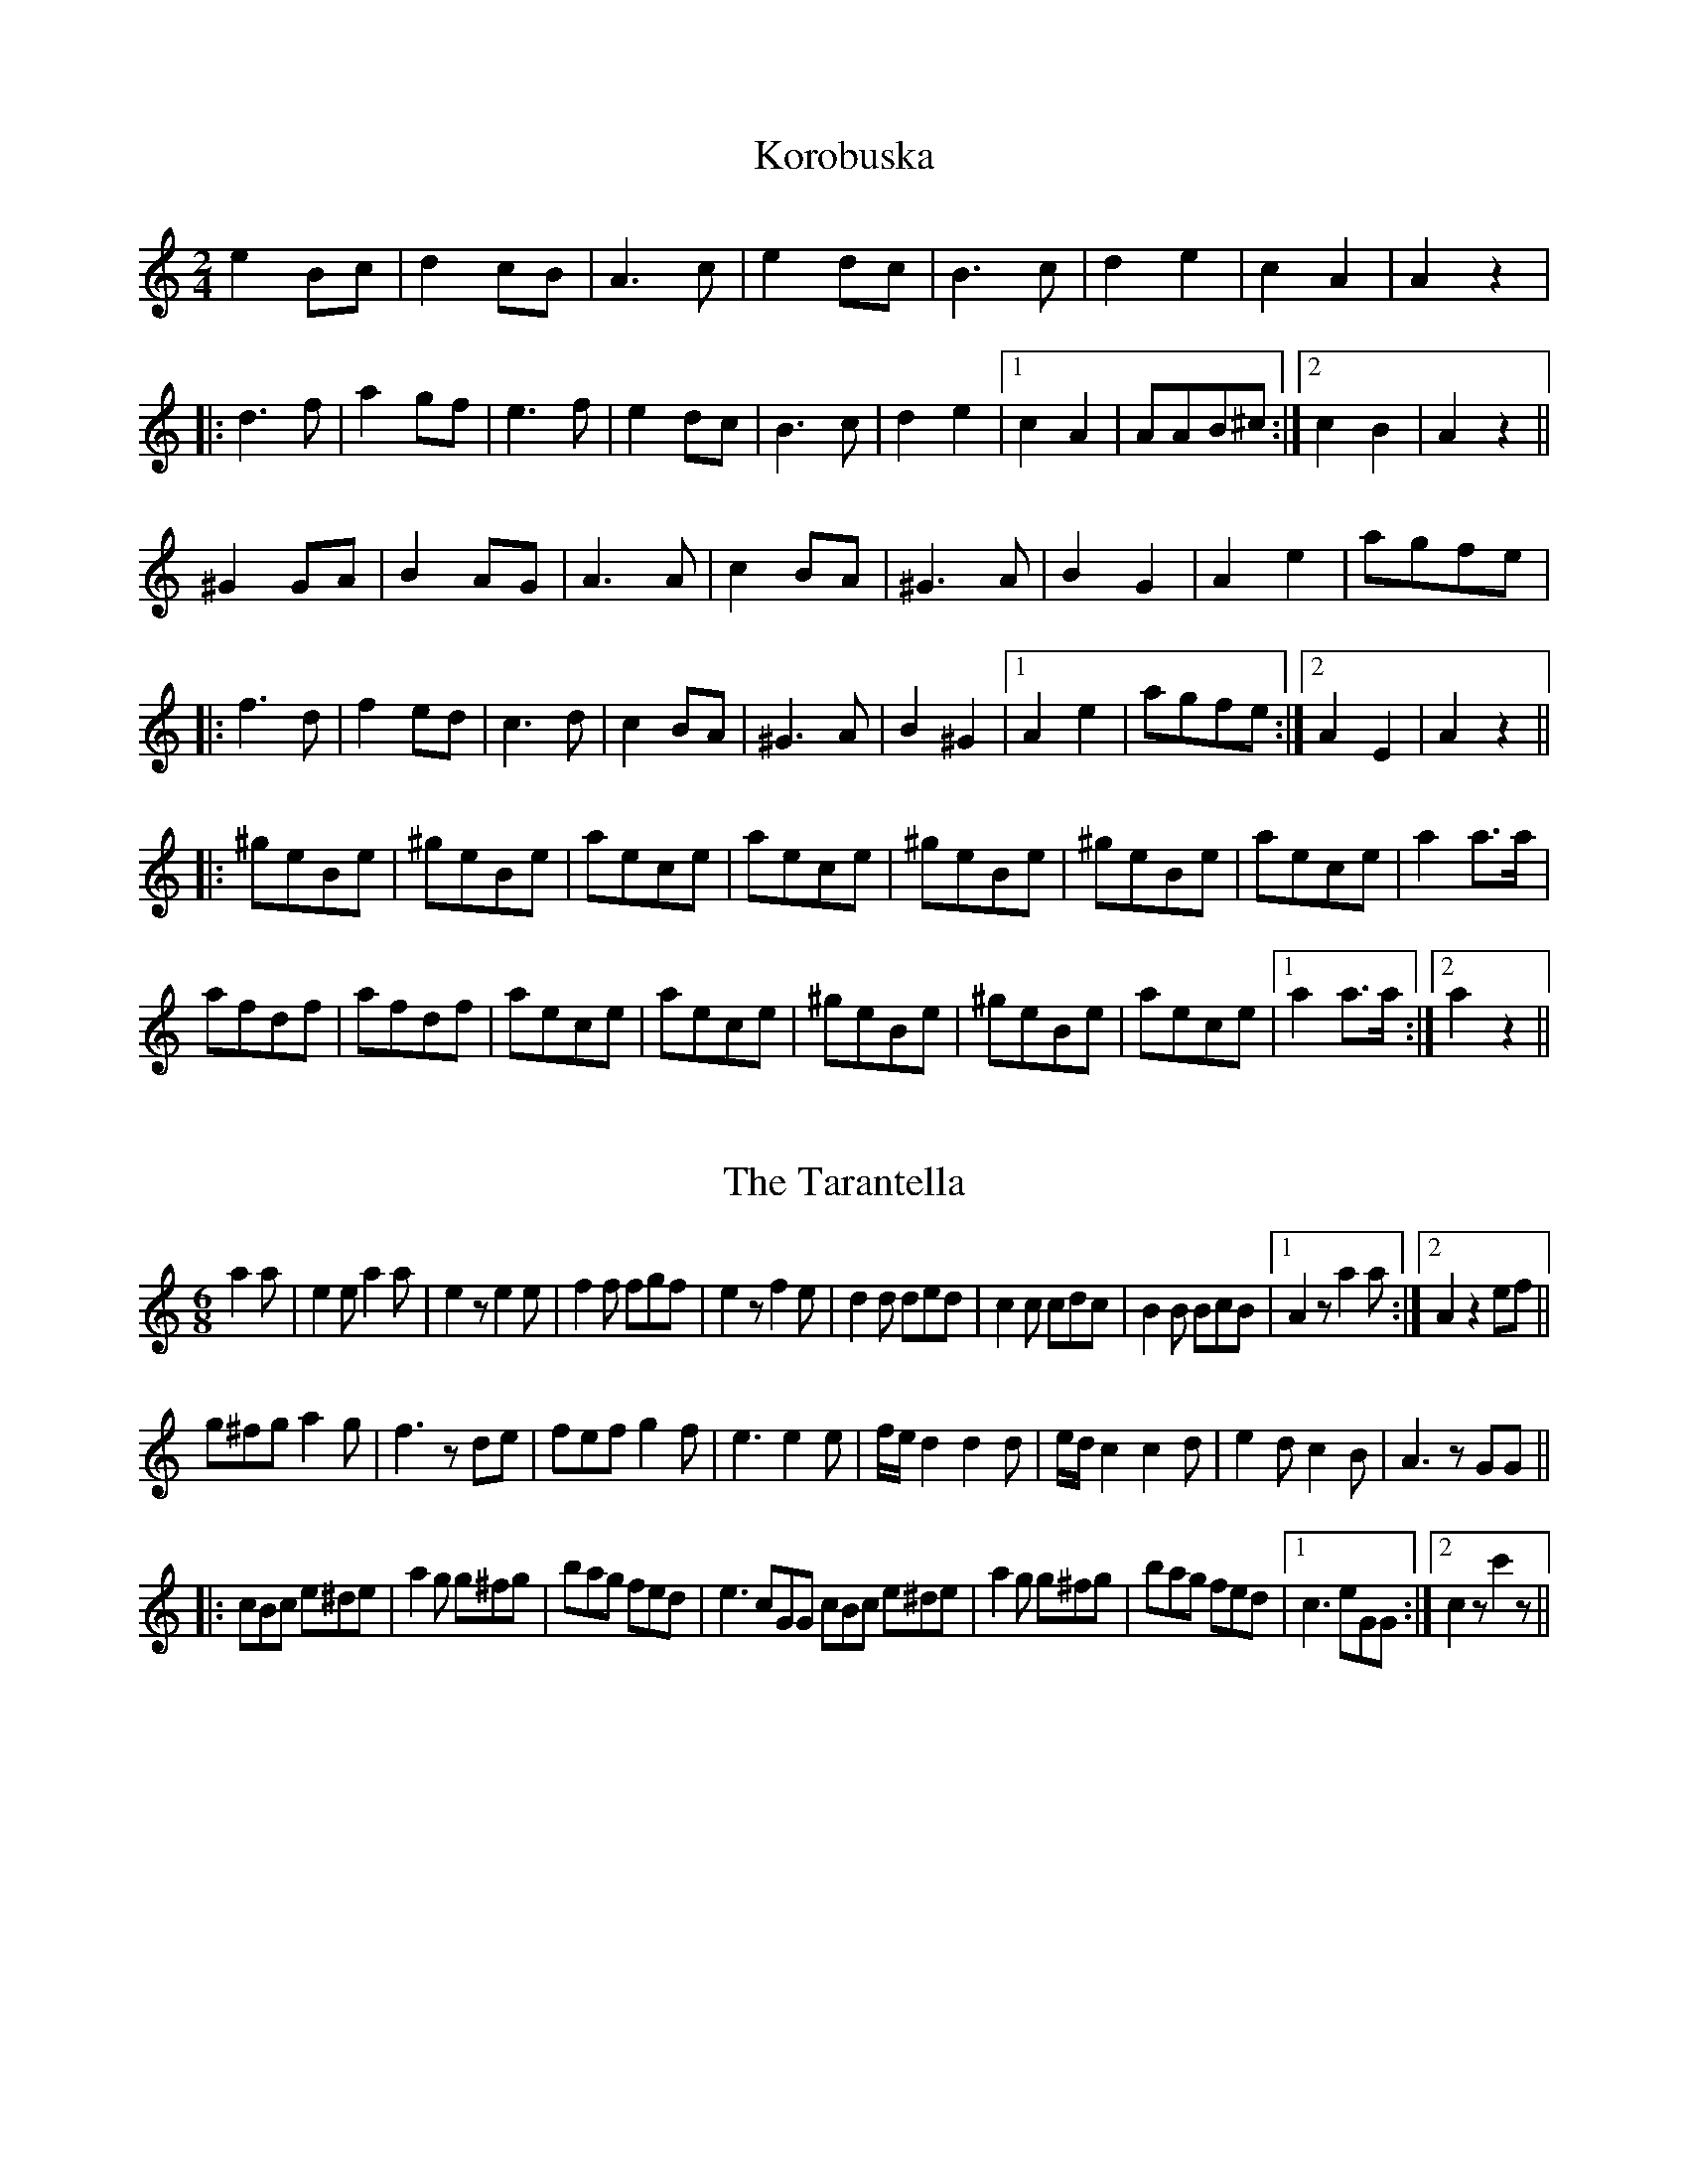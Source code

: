 X:1
T:Korobuska                                                                                         
M:2/4                                                                                               
L:1/8                                                                                               
K:Am                                                                                                
e2 Bc|d2 cB|A3 c|e2 dc|B3 c|d2 e2|c2 A2|A2 z2|                                                      
|:d3 f|a2 gf|e3 f|e2 dc|B3 c|d2 e2|1 c2 A2|AAB^c:|2 c2 B2|A2 z2||                                   
^G2 GA|B2 AG|A3 A|c2 BA|^G3 A|B2 G2|A2 e2|agfe|                                                     
|:f3 d|f2 ed|c3 d|c2 BA|^G3 A|B2 ^G2|1 A2 e2 | agfe:|2 A2 E2|A2 z2||                                
|: ^geBe|^geBe|aece|aece|^geBe|^geBe|aece|a2 a>a|                                                   
afdf|afdf|aece|aece|^geBe|^geBe|aece|1 a2 a>a :|2 a2 z2 ||                                          
                                                                                                    
                                                                                                    
X:2
T:The Tarantella                                                                                    
M:6/8                                                                                               
L:1/8                                                                                               
K:C                                                                                                 
a2 a|e2 e a2 a|e2 z e2 e|f2 f fgf|e2 z f2 e|\                                                       
d2 d ded|c2 c cdc| B2 B BcB|1 A2 z a2 a:|2 A2 z2 ef||                                               
g^fg a2 g|f3 z de|fef g2 f|e3 e2 e|\                                                                
f/e/ d2 d2 d|e/d/ c2 c2 d|e2 d c2 B|A3 z GG||                                                       
|:cBc e^de|a2 g g^fg|bag fed| e3 cGG cBc e^de|\                                                     
a2 g g^fg|bag fed|1 c3 eGG:|2 c2 z c'2 z||                                                          
                                                                                                    
                                                                                                    
X:3
T:Frailach No. 10                                                                                   
M:4/4                                                                                               
L:1/8                                                                                               
K:Dm                                                                                                
A,-DFD D-FAF|G2G-F G-AF2|F-AcA F-AcF|G2G-F G-AF2|\                                                  
F-GG-F F-E E-D|D4 D-GF2|                                                                            
F-GG-F F-EE-D|1 D4 z2 A,2:|2 D4 z2 A2||\                                                            
d6 cB|A6-A2| dAdA d2 cB|                                                                            
A6-A2|d6-c2 e6-d2|dAdA d2cB|\                                                                       
A4 z2 A2|FGAB ABAB|ABAB A2G2|                                                                       
G-DD-G G-DD-G| G-DDG GF|F-GG-F F-EE-D|D4 D-BAG|F-GG-F F-EE-D|1 D6 A2 :|2 D6 z2 ||                   
                                                                                                    
                                                                                                    
X:4
T:Polka Mazurka No. 35                                                                              
M:3/4                                                                                               
L:1/8                                                                                               
K:Dm                                                                                                
a>f d z d z|a>g e z e z|A^cegfe|d^cdefg|\                                                           
a>f d z d z|a>g ez e z|A^cegfe|d z d z z2 :|                                                        
(fegfed)|d z ^c4|(A^cegfe)|(d^cdefd)|\                                                              
(fegfed)| ^c z b4|abagfe|d z d' z z2 :|                                                             
a>f d z d z|a>g e z e z|A^cegfe|d^cdefg|\                                                           
a>f d z d z|a>g e z e z|A^cefge|d z d z z2 ||                                                       
AB=Bcdc|a z f4|e>d B z B z|d>c A z A z|\                                                            
AB=Bcdc|a z f4|edcBAG|F z [Af] z z2 :|                                                              
                                                                                                    
X:5
T:Gavotte                                                                                           
M:4/4                                                                                               
Q:250                                                                                               
N:C:Tammless, arr. (?)                                                                              
S:Chants, Danses, et Melodies de Bretagne                                                           
R:reel                                                                                              
L:1/8                                                                                               
K:ADor                                                                                              
|:a2 ge d2 ed|cA Bc BA3|a2 ge d2 ed |1 (3cBA Bc A4 :|2 (3cBA Bc A3 A||                              
AcBA G2 GF|GABc BA2 A|AcBA G2 (3GGF |1 GABc A3 A :|2 GABc A2 ed||                                   
(3cBA Bc g3 f|eg fe d2 ed|(3cBA Bc g3 f |1 edcB A2 ed :|2 edcB A4||                                 
A2 E2 A2 ed|(3cBA Bc BA3|A4 A2 ed |1 (3cBA Bc A4 :|2 (3cBA Bc A2 ed||                               
(3cBA Bc g3 f|eg fe d2 ed|(3cBA Bc g3 f |1 edcB A2 ed :|2 edcB A4||                                 
                                                                                                    